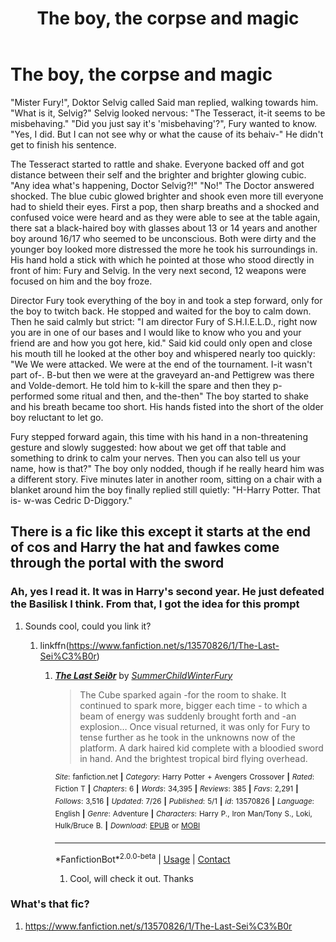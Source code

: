 #+TITLE: The boy, the corpse and magic

* The boy, the corpse and magic
:PROPERTIES:
:Author: RinSakami
:Score: 4
:DateUnix: 1600030077.0
:DateShort: 2020-Sep-14
:FlairText: Prompt
:END:
"Mister Fury!", Doktor Selvig called Said man replied, walking towards him. "What is it, Selvig?" Selvig looked nervous: "The Tesseract, it-it seems to be misbehaving." "Did you just say it's 'misbehaving'?", Fury wanted to know. "Yes, I did. But I can not see why or what the cause of its behaiv-" He didn't get to finish his sentence.

The Tesseract started to rattle and shake. Everyone backed off and got distance between their self and the brighter and brighter glowing cubic. "Any idea what's happening, Doctor Selvig?!" "No!" The Doctor answered shocked. The blue cubic glowed brighter and shook even more till everyone had to shield their eyes. First a pop, then sharp breaths and a shocked and confused voice were heard and as they were able to see at the table again, there sat a black-haired boy with glasses about 13 or 14 years and another boy around 16/17 who seemed to be unconscious. Both were dirty and the younger boy looked more distressed the more he took his surroundings in. His hand hold a stick with which he pointed at those who stood directly in front of him: Fury and Selvig. In the very next second, 12 weapons were focused on him and the boy froze.

Director Fury took everything of the boy in and took a step forward, only for the boy to twitch back. He stopped and waited for the boy to calm down. Then he said calmly but strict: "I am director Fury of S.H.I.E.L.D., right now you are in one of our bases and I would like to know who you and your friend are and how you got here, kid." Said kid could only open and close his mouth till he looked at the other boy and whispered nearly too quickly: "We We were attacked. We were at the end of the tournament. I-it wasn't part of-. B-but then we were at the graveyard an-and Pettigrew was there and Volde-demort. He told him to k-kill the spare and then they p-performed some ritual and then, and the-then" The boy started to shake and his breath became too short. His hands fisted into the short of the older boy reluctant to let go.

Fury stepped forward again, this time with his hand in a non-threatening gesture and slowly suggested: how about we get off that table and something to drink to calm your nerves. Then you can also tell us your name, how is that?" The boy only nodded, though if he really heard him was a different story. Five minutes later in another room, sitting on a chair with a blanket around him the boy finally replied still quietly: "H-Harry Potter. That is- w-was Cedric D-Diggory."


** There is a fic like this except it starts at the end of cos and Harry the hat and fawkes come through the portal with the sword
:PROPERTIES:
:Author: Kingslayer629736
:Score: 3
:DateUnix: 1600032271.0
:DateShort: 2020-Sep-14
:END:

*** Ah, yes I read it. It was in Harry's second year. He just defeated the Basilisk I think. From that, I got the idea for this prompt
:PROPERTIES:
:Author: RinSakami
:Score: 3
:DateUnix: 1600034920.0
:DateShort: 2020-Sep-14
:END:

**** Sounds cool, could you link it?
:PROPERTIES:
:Author: JOKERRule
:Score: 1
:DateUnix: 1600039881.0
:DateShort: 2020-Sep-14
:END:

***** linkffn([[https://www.fanfiction.net/s/13570826/1/The-Last-Sei%C3%B0r]])
:PROPERTIES:
:Author: Kingslayer629736
:Score: 1
:DateUnix: 1600095519.0
:DateShort: 2020-Sep-14
:END:

****** [[https://www.fanfiction.net/s/13570826/1/][*/The Last Seiðr/*]] by [[https://www.fanfiction.net/u/10337873/SummerChildWinterFury][/SummerChildWinterFury/]]

#+begin_quote
  The Cube sparked again -for the room to shake. It continued to spark more, bigger each time - to which a beam of energy was suddenly brought forth and -an explosion... Once visual returned, it was only for Fury to tense further as he took in the unknowns now of the platform. A dark haired kid complete with a bloodied sword in hand. And the brightest tropical bird flying overhead.
#+end_quote

^{/Site/:} ^{fanfiction.net} ^{*|*} ^{/Category/:} ^{Harry} ^{Potter} ^{+} ^{Avengers} ^{Crossover} ^{*|*} ^{/Rated/:} ^{Fiction} ^{T} ^{*|*} ^{/Chapters/:} ^{6} ^{*|*} ^{/Words/:} ^{34,395} ^{*|*} ^{/Reviews/:} ^{385} ^{*|*} ^{/Favs/:} ^{2,291} ^{*|*} ^{/Follows/:} ^{3,516} ^{*|*} ^{/Updated/:} ^{7/26} ^{*|*} ^{/Published/:} ^{5/1} ^{*|*} ^{/id/:} ^{13570826} ^{*|*} ^{/Language/:} ^{English} ^{*|*} ^{/Genre/:} ^{Adventure} ^{*|*} ^{/Characters/:} ^{Harry} ^{P.,} ^{Iron} ^{Man/Tony} ^{S.,} ^{Loki,} ^{Hulk/Bruce} ^{B.} ^{*|*} ^{/Download/:} ^{[[http://www.ff2ebook.com/old/ffn-bot/index.php?id=13570826&source=ff&filetype=epub][EPUB]]} ^{or} ^{[[http://www.ff2ebook.com/old/ffn-bot/index.php?id=13570826&source=ff&filetype=mobi][MOBI]]}

--------------

*FanfictionBot*^{2.0.0-beta} | [[https://github.com/FanfictionBot/reddit-ffn-bot/wiki/Usage][Usage]] | [[https://www.reddit.com/message/compose?to=tusing][Contact]]
:PROPERTIES:
:Author: FanfictionBot
:Score: 2
:DateUnix: 1600095538.0
:DateShort: 2020-Sep-14
:END:

******* Cool, will check it out. Thanks
:PROPERTIES:
:Author: JOKERRule
:Score: 1
:DateUnix: 1600097159.0
:DateShort: 2020-Sep-14
:END:


*** What's that fic?
:PROPERTIES:
:Author: abhi9kuvu
:Score: 1
:DateUnix: 1600083717.0
:DateShort: 2020-Sep-14
:END:

**** [[https://www.fanfiction.net/s/13570826/1/The-Last-Sei%C3%B0r]]
:PROPERTIES:
:Author: Kingslayer629736
:Score: 1
:DateUnix: 1600095529.0
:DateShort: 2020-Sep-14
:END:
